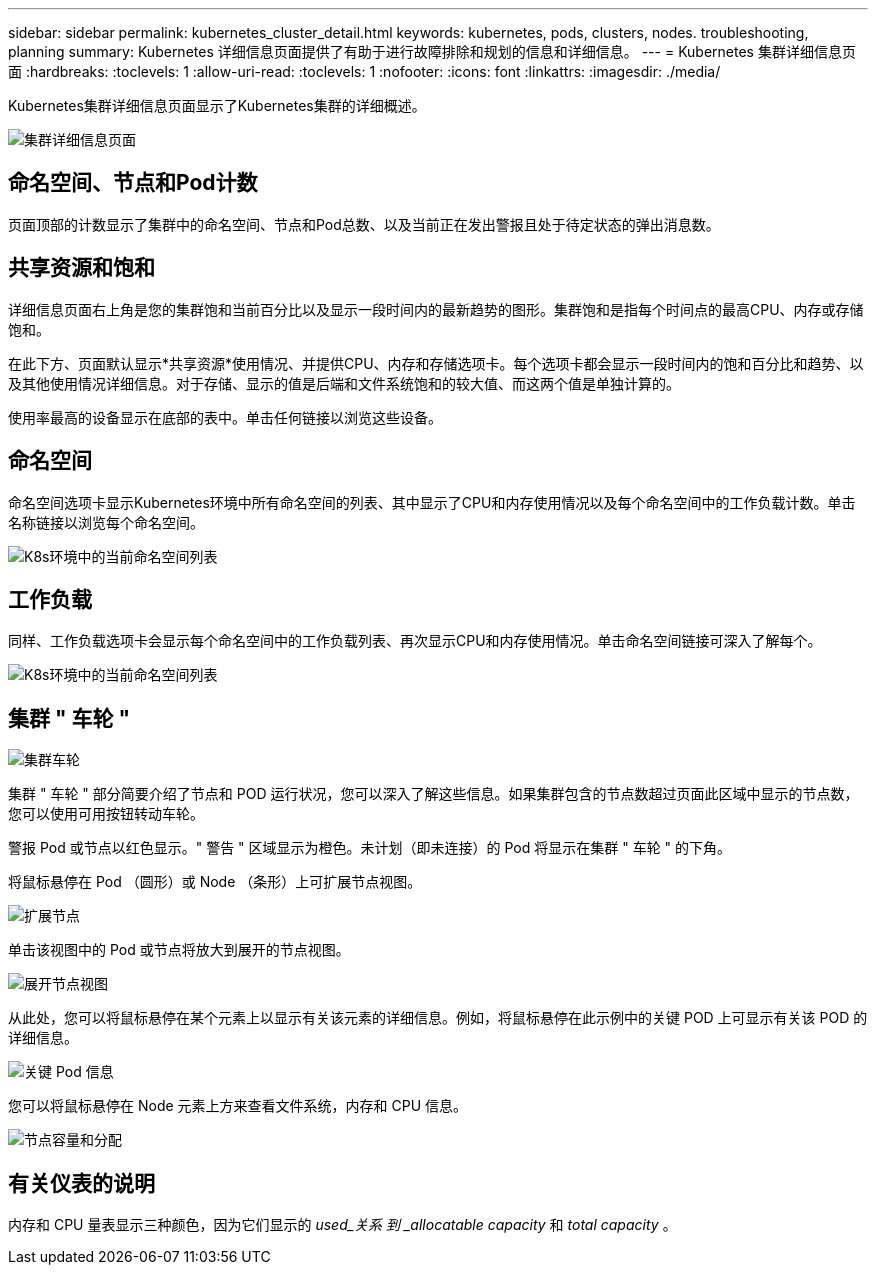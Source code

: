 ---
sidebar: sidebar 
permalink: kubernetes_cluster_detail.html 
keywords: kubernetes, pods, clusters, nodes. troubleshooting, planning 
summary: Kubernetes 详细信息页面提供了有助于进行故障排除和规划的信息和详细信息。 
---
= Kubernetes 集群详细信息页面
:hardbreaks:
:toclevels: 1
:allow-uri-read: 
:toclevels: 1
:nofooter: 
:icons: font
:linkattrs: 
:imagesdir: ./media/


[role="lead"]
Kubernetes集群详细信息页面显示了Kubernetes集群的详细概述。

image:Kubernetes_Detail_Page_new.png["集群详细信息页面"]



== 命名空间、节点和Pod计数

页面顶部的计数显示了集群中的命名空间、节点和Pod总数、以及当前正在发出警报且处于待定状态的弹出消息数。



== 共享资源和饱和

详细信息页面右上角是您的集群饱和当前百分比以及显示一段时间内的最新趋势的图形。集群饱和是指每个时间点的最高CPU、内存或存储饱和。

在此下方、页面默认显示*共享资源*使用情况、并提供CPU、内存和存储选项卡。每个选项卡都会显示一段时间内的饱和百分比和趋势、以及其他使用情况详细信息。对于存储、显示的值是后端和文件系统饱和的较大值、而这两个值是单独计算的。

使用率最高的设备显示在底部的表中。单击任何链接以浏览这些设备。



== 命名空间

命名空间选项卡显示Kubernetes环境中所有命名空间的列表、其中显示了CPU和内存使用情况以及每个命名空间中的工作负载计数。单击名称链接以浏览每个命名空间。

image:Kubernetes_Namespace_tab_new.png["K8s环境中的当前命名空间列表"]



== 工作负载

同样、工作负载选项卡会显示每个命名空间中的工作负载列表、再次显示CPU和内存使用情况。单击命名空间链接可深入了解每个。

image:Kubernetes_Workloads_tab_new.png["K8s环境中的当前命名空间列表"]



== 集群 " 车轮 "

image:Kubernetes_Wheel_Section.png["集群车轮"]

集群 " 车轮 " 部分简要介绍了节点和 POD 运行状况，您可以深入了解这些信息。如果集群包含的节点数超过页面此区域中显示的节点数，您可以使用可用按钮转动车轮。

警报 Pod 或节点以红色显示。" 警告 " 区域显示为橙色。未计划（即未连接）的 Pod 将显示在集群 " 车轮 " 的下角。

将鼠标悬停在 Pod （圆形）或 Node （条形）上可扩展节点视图。

image:Kubernetes_Node_Expand.png["扩展节点"]

单击该视图中的 Pod 或节点将放大到展开的节点视图。

image:Kubernetes_Critical_Pod_Zoom.png["展开节点视图"]

从此处，您可以将鼠标悬停在某个元素上以显示有关该元素的详细信息。例如，将鼠标悬停在此示例中的关键 POD 上可显示有关该 POD 的详细信息。

image:Kubernetes_Pod_Red.png["关键 Pod 信息"]

您可以将鼠标悬停在 Node 元素上方来查看文件系统，内存和 CPU 信息。

image:Kubernetes_Capacity_Info.png["节点容量和分配"]



== 有关仪表的说明

内存和 CPU 量表显示三种颜色，因为它们显示的 _used_关系 到 _allocatable capacity_ 和 _total capacity_ 。
